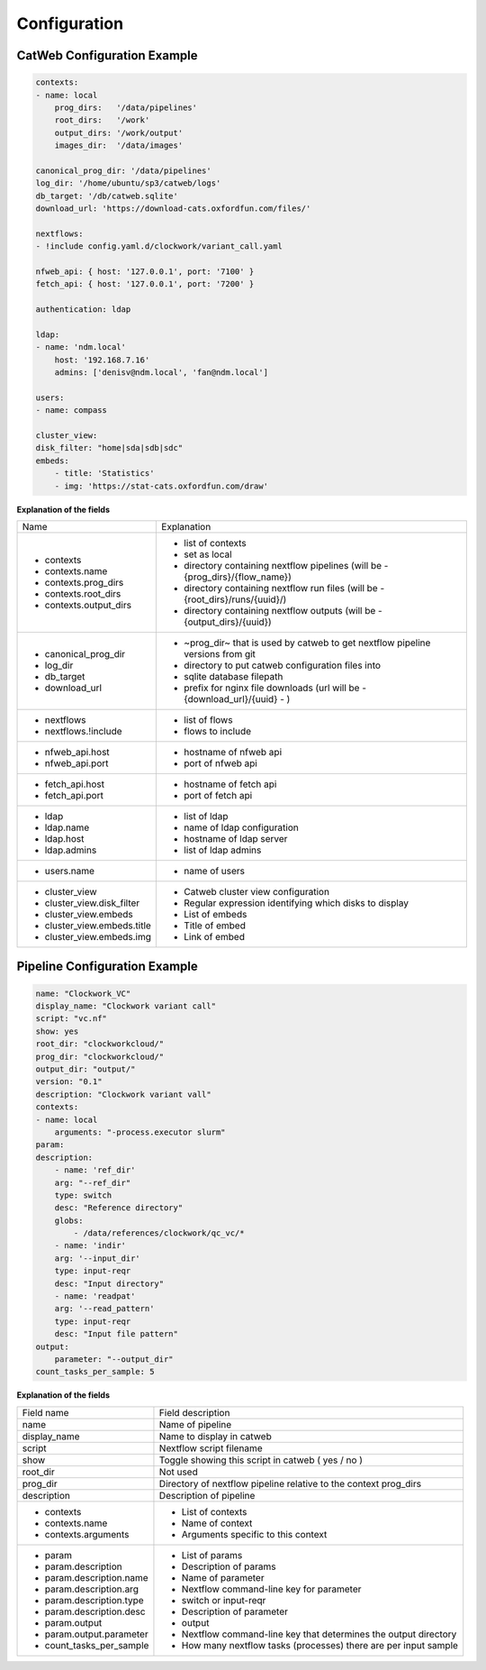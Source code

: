 Configuration
=============

CatWeb Configuration Example
----------------------------

.. code-block:: yaml

    contexts:
    - name: local
        prog_dirs:   '/data/pipelines'
        root_dirs:   '/work'
        output_dirs: '/work/output'
        images_dir:  '/data/images'

    canonical_prog_dir: '/data/pipelines'
    log_dir: '/home/ubuntu/sp3/catweb/logs'
    db_target: '/db/catweb.sqlite'
    download_url: 'https://download-cats.oxfordfun.com/files/'

    nextflows:
    - !include config.yaml.d/clockwork/variant_call.yaml

    nfweb_api: { host: '127.0.0.1', port: '7100' }
    fetch_api: { host: '127.0.0.1', port: '7200' }

    authentication: ldap

    ldap:
    - name: 'ndm.local'
        host: '192.168.7.16'
        admins: ['denisv@ndm.local', 'fan@ndm.local']

    users:
    - name: compass

    cluster_view:
    disk_filter: "home|sda|sdb|sdc"
    embeds:
        - title: 'Statistics'
        - img: 'https://stat-cats.oxfordfun.com/draw'

**Explanation of the fields**

+-----------------------------+--------------------------------------------------------------------------------+
| Name                        | Explanation                                                                    |
+-----------------------------+--------------------------------------------------------------------------------+
| - contexts                  | - list of contexts                                                             |
| - contexts.name             | - set as local                                                                 |
| - contexts.prog_dirs        | - directory containing nextflow pipelines (will be  - {prog_dirs}/{flow_name}) |
| - contexts.root_dirs        | - directory containing nextflow run files (will be  - {root_dirs}/runs/{uuid}/)|
| - contexts.output_dirs      | - directory containing nextflow outputs (will be  - {output_dirs}/{uuid})      |
+-----------------------------+--------------------------------------------------------------------------------+
| - canonical_prog_dir        | - ~prog_dir~ that is used by catweb to get nextflow pipeline versions from git |
| - log_dir                   | - directory to put catweb configuration files into                             |
| - db_target                 | - sqlite database filepath                                                     |
| - download_url              | - prefix for nginx file downloads (url will be  - {download_url}/{uuid} - )    |
+-----------------------------+--------------------------------------------------------------------------------+
| - nextflows                 | - list of flows                                                                |
| - nextflows.!include        | - flows to include                                                             |
+-----------------------------+--------------------------------------------------------------------------------+
| - nfweb_api.host            | - hostname of nfweb api                                                        |
| - nfweb_api.port            | - port of nfweb api                                                            |
+-----------------------------+--------------------------------------------------------------------------------+
| - fetch_api.host            | - hostname of fetch api                                                        |
| - fetch_api.port            | - port of fetch api                                                            |
+-----------------------------+--------------------------------------------------------------------------------+
| - ldap                      | - list of ldap                                                                 |
| - ldap.name                 | - name of ldap configuration                                                   |
| - ldap.host                 | - hostname of ldap server                                                      |
| - ldap.admins               | - list of ldap admins                                                          |
+-----------------------------+--------------------------------------------------------------------------------+
| - users.name                | - name of users                                                                |
+-----------------------------+--------------------------------------------------------------------------------+
| - cluster_view              | - Catweb cluster view configuration                                            |
| - cluster_view.disk_filter  | - Regular expression identifying which disks to display                        |
| - cluster_view.embeds       | - List of embeds                                                               |
| - cluster_view.embeds.title | - Title of embed                                                               |
| - cluster_view.embeds.img   | - Link of embed                                                                |
+-----------------------------+--------------------------------------------------------------------------------+


Pipeline Configuration Example
------------------------------

.. code-block:: yaml

    name: "Clockwork_VC"
    display_name: "Clockwork variant call"
    script: "vc.nf"
    show: yes
    root_dir: "clockworkcloud/"
    prog_dir: "clockworkcloud/"
    output_dir: "output/"
    version: "0.1"
    description: "Clockwork variant vall"
    contexts:
    - name: local
        arguments: "-process.executor slurm"
    param:
    description:
        - name: 'ref_dir'
        arg: "--ref_dir"
        type: switch
        desc: "Reference directory"
        globs:
            - /data/references/clockwork/qc_vc/*
        - name: 'indir'
        arg: '--input_dir'
        type: input-reqr
        desc: "Input directory"
        - name: 'readpat'
        arg: '--read_pattern'
        type: input-reqr
        desc: "Input file pattern"
    output:
        parameter: "--output_dir"
    count_tasks_per_sample: 5

**Explanation of the fields**

+----------------------------+--------------------------------------------------------------------+
| Field name                 | Field description                                                  |
+----------------------------+--------------------------------------------------------------------+
|  name                      | Name of pipeline                                                   |
+----------------------------+--------------------------------------------------------------------+
|  display_name              | Name to display in catweb                                          |
+----------------------------+--------------------------------------------------------------------+
|  script                    | Nextflow script filename                                           |
+----------------------------+--------------------------------------------------------------------+
|  show                      | Toggle showing this script in catweb ( yes / no )                  |
+----------------------------+--------------------------------------------------------------------+
|  root_dir                  | Not used                                                           |
+----------------------------+--------------------------------------------------------------------+
|  prog_dir                  | Directory of nextflow pipeline relative to the context prog_dirs   |
+----------------------------+--------------------------------------------------------------------+
|  description               | Description of pipeline                                            |
+----------------------------+--------------------------------------------------------------------+
|  - contexts                | - List of contexts                                                 |
|  - contexts.name           | - Name of context                                                  |
|  - contexts.arguments      | - Arguments specific to this context                               |
+----------------------------+--------------------------------------------------------------------+
|  - param                   | - List of params                                                   |
|  - param.description       | - Description of params                                            |
|  - param.description.name  | - Name of parameter                                                |
|  - param.description.arg   | - Nextflow command-line key for parameter                          |
|  - param.description.type  | - switch  or  input-reqr                                           |
|  - param.description.desc  | - Description of parameter                                         |
|  - param.output            | - output                                                           |
|  - param.output.parameter  | - Nextflow command-line key that determines the output directory   |
|  - count_tasks_per_sample  | - How many nextflow tasks (processes) there are per input sample   |
+----------------------------+--------------------------------------------------------------------+